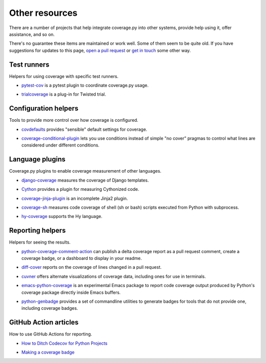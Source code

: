 .. Licensed under the Apache License: http://www.apache.org/licenses/LICENSE-2.0
.. For details: https://github.com/nedbat/coveragepy/blob/master/NOTICE.txt

.. _other:

===============
Other resources
===============


There are a number of projects that help integrate coverage.py into other
systems, provide help using it, offer assistance, and so on.

There's no guarantee these items are maintained or work well.  Some of them
seem to be quite old.  If you have suggestions for updates to this page, `open
a pull request`_ or `get in touch`_ some other way.

.. _open a pull request: https://github.com/nedbat/coveragepy/blob/master/doc/other.rst
.. _get in touch: https://nedbatchelder.com/site/aboutned.html

Test runners
------------

Helpers for using coverage with specific test runners.

- `pytest-cov`__ is a pytest plugin to coordinate coverage.py usage.

__ https://pypi.org/project/pytest-cov/

- `trialcoverage`__ is a plug-in for Twisted trial.

__ https://pypi.org/project/trialcoverage/


Configuration helpers
---------------------

Tools to provide more control over how coverage is configured.

- `covdefaults`__ provides "sensible" default settings for coverage.

__ https://github.com/asottile/covdefaults

- `coverage-conditional-plugin`__ lets you use conditions instead of simple "no
  cover" pragmas to control what lines are considered under different
  conditions.

__ https://github.com/wemake-services/coverage-conditional-plugin


Language plugins
----------------

Coverage.py plugins to enable coverage measurement of other languages.

- `django-coverage`__ measures the coverage of Django templates.

__ https://pypi.org/project/django-coverage/

- `Cython`__ provides a plugin for measuring Cythonized code.

__ https://cython.readthedocs.io/en/latest/src/tutorial/profiling_tutorial.html#enabling-coverage-analysis

- `coverage-jinja-plugin`__ is an incomplete Jinja2 plugin.

__ https://github.com/MrSenko/coverage-jinja-plugin

- `coverage-sh`__ measures code coverage of shell (sh or bash) scripts executed
  from Python with subprocess.

__ https://github.com/lackhove/coverage-sh

- `hy-coverage`__ supports the Hy language.

__ https://github.com/timmartin/hy-coverage


Reporting helpers
-----------------

Helpers for seeing the results.

- `python-coverage-comment-action`__ can publish a delta coverage report as a
  pull request comment, create a coverage badge, or a dashboard to display in
  your readme.

__ https://github.com/py-cov-action/python-coverage-comment-action

- `diff-cover`__ reports on the coverage of lines changed in a pull request.

__ https://pypi.org/project/diff-cover/

- `cuvner`__ offers alternate visualizations of coverage data, including ones
  for use in terminals.

__ https://meejah.ca/projects/cuvner

- `emacs-python-coverage`__ is an experimental Emacs package to report code
  coverage output produced by Python's coverage package directly inside Emacs
  buffers.

__ https://github.com/wbolster/emacs-python-coverage

- `python-genbadge`__ provides a set of commandline utilities to generate badges for tools that do not provide one,
  including coverage badges.

__ https://smarie.github.io/python-genbadge/


GitHub Action articles
----------------------

How to use GitHub Actions for reporting.

- `How to Ditch Codecov for Python Projects`__

__ https://hynek.me/articles/ditch-codecov-python/

- `Making a coverage badge`__

__ https://nedbatchelder.com/blog/202209/making_a_coverage_badge.html
